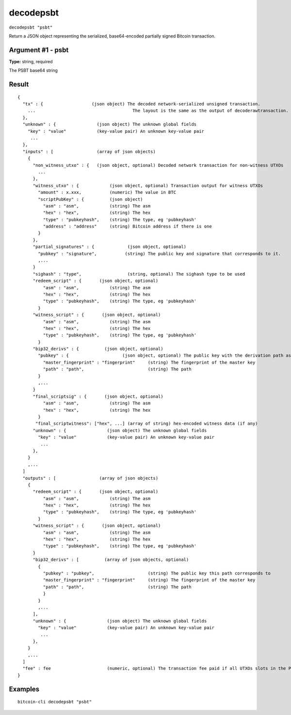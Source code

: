 .. This file is licensed under the MIT License (MIT) available on
   http://opensource.org/licenses/MIT.

decodepsbt
==========

``decodepsbt "psbt"``

Return a JSON object representing the serialized, base64-encoded partially signed Bitcoin transaction.

Argument #1 - psbt
~~~~~~~~~~~~~~~~~~

**Type:** string, required

The PSBT base64 string

Result
~~~~~~

::

  {
    "tx" : {                   (json object) The decoded network-serialized unsigned transaction.
      ...                                      The layout is the same as the output of decoderawtransaction.
    },
    "unknown" : {                (json object) The unknown global fields
      "key" : "value"            (key-value pair) An unknown key-value pair
       ...
    },
    "inputs" : [                 (array of json objects)
      {
        "non_witness_utxo" : {   (json object, optional) Decoded network transaction for non-witness UTXOs
          ...
        },
        "witness_utxo" : {            (json object, optional) Transaction output for witness UTXOs
          "amount" : x.xxx,           (numeric) The value in BTC
          "scriptPubKey" : {          (json object)
            "asm" : "asm",            (string) The asm
            "hex" : "hex",            (string) The hex
            "type" : "pubkeyhash",    (string) The type, eg 'pubkeyhash'
            "address" : "address"     (string) Bitcoin address if there is one
          }
        },
        "partial_signatures" : {             (json object, optional)
          "pubkey" : "signature",           (string) The public key and signature that corresponds to it.
          ,...
        }
        "sighash" : "type",                  (string, optional) The sighash type to be used
        "redeem_script" : {       (json object, optional)
            "asm" : "asm",            (string) The asm
            "hex" : "hex",            (string) The hex
            "type" : "pubkeyhash",    (string) The type, eg 'pubkeyhash'
          }
        "witness_script" : {       (json object, optional)
            "asm" : "asm",            (string) The asm
            "hex" : "hex",            (string) The hex
            "type" : "pubkeyhash",    (string) The type, eg 'pubkeyhash'
          }
        "bip32_derivs" : {          (json object, optional)
          "pubkey" : {                     (json object, optional) The public key with the derivation path as the value.
            "master_fingerprint" : "fingerprint"     (string) The fingerprint of the master key
            "path" : "path",                         (string) The path
          }
          ,...
        }
        "final_scriptsig" : {       (json object, optional)
            "asm" : "asm",            (string) The asm
            "hex" : "hex",            (string) The hex
          }
         "final_scriptwitness": ["hex", ...] (array of string) hex-encoded witness data (if any)
        "unknown" : {                (json object) The unknown global fields
          "key" : "value"            (key-value pair) An unknown key-value pair
           ...
        },
      }
      ,...
    ]
    "outputs" : [                 (array of json objects)
      {
        "redeem_script" : {       (json object, optional)
            "asm" : "asm",            (string) The asm
            "hex" : "hex",            (string) The hex
            "type" : "pubkeyhash",    (string) The type, eg 'pubkeyhash'
          }
        "witness_script" : {       (json object, optional)
            "asm" : "asm",            (string) The asm
            "hex" : "hex",            (string) The hex
            "type" : "pubkeyhash",    (string) The type, eg 'pubkeyhash'
        }
        "bip32_derivs" : [          (array of json objects, optional)
          {
            "pubkey" : "pubkey",                     (string) The public key this path corresponds to
            "master_fingerprint" : "fingerprint"     (string) The fingerprint of the master key
            "path" : "path",                         (string) The path
            }
          }
          ,...
        ],
        "unknown" : {                (json object) The unknown global fields
          "key" : "value"            (key-value pair) An unknown key-value pair
           ...
        },
      }
      ,...
    ]
    "fee" : fee                      (numeric, optional) The transaction fee paid if all UTXOs slots in the PSBT have been filled.
  }

Examples
~~~~~~~~


.. highlight:: shell

::

  bitcoin-cli decodepsbt "psbt"

